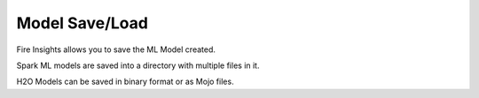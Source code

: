 Model Save/Load
================

Fire Insights allows you to save the ML Model created.

Spark ML models are saved into a directory with multiple files in it.

H2O Models can be saved in binary format or as Mojo files.

